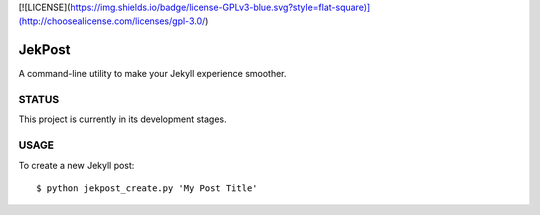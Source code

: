 [![LICENSE](https://img.shields.io/badge/license-GPLv3-blue.svg?style=flat-square)](http://choosealicense.com/licenses/gpl-3.0/)

=========
 JekPost
=========

A command-line utility to make your Jekyll experience smoother.

STATUS
=====
This project is currently in its development stages.

USAGE
=====

To create a new Jekyll post::

  $ python jekpost_create.py 'My Post Title'
